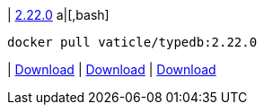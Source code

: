 
| https://github.com/vaticle/typedb/releases/tag/2.22.0[2.22.0]
a|[,bash]
----
docker pull vaticle/typedb:2.22.0
----
|
// tag::win[]
https://github.com/vaticle/typedb/releases/download/2.22.0/typedb-all-windows-2.22.0.zip[Download]
// end::win[]
// Check: PASSED
|
// tag::lin[]
https://github.com/vaticle/typedb/releases/download/2.22.0/typedb-all-linux-2.22.0.tar.gz[Download]
// end::lin[]
// Check: PASSED
|
// tag::mac[]
https://github.com/vaticle/typedb/releases/download/2.22.0/typedb-all-mac-2.22.0.zip[Download]
// end::mac[]
// Check: PASSED
